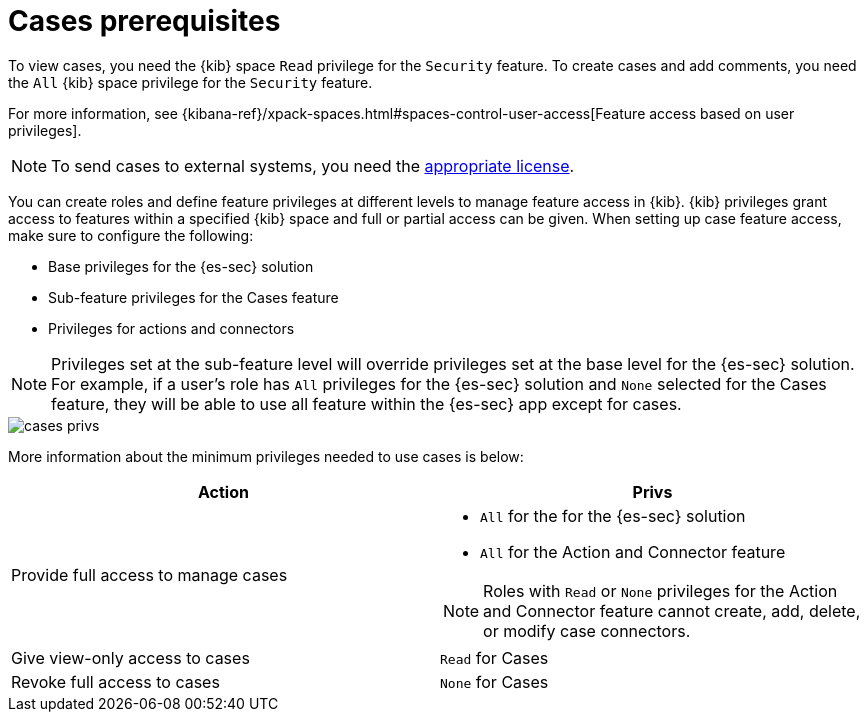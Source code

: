 [[case-permissions]]
= Cases prerequisites

To view cases, you need the {kib} space `Read` privilege for the `Security` feature. To create cases and add comments, you need the `All` {kib}
space privilege for the `Security` feature.

For more information, see
{kibana-ref}/xpack-spaces.html#spaces-control-user-access[Feature access based on user privileges].

NOTE: To send cases to external systems, you need the
https://www.elastic.co/subscriptions[appropriate license].

You can create roles and define feature privileges at different levels to manage feature access in {kib}. {kib} privileges grant access to features within a specified {kib} space and full or partial access can be given. When setting up case feature access, make sure to configure the following:

- Base privileges for the {es-sec} solution
- Sub-feature privileges for the Cases feature
- Privileges for actions and connectors

NOTE: Privileges set at the sub-feature level will override privileges set at the base level for the {es-sec} solution. For example, if a user's role has `All` privileges for the {es-sec} solution and `None` selected for the Cases feature, they will be able to use all feature within the {es-sec} app except for cases.

[role="screenshot"]
image::images/cases-privs.png[]

More information about the minimum privileges needed to use cases is below:

[discrete]
[width="100%",options="header"]
|==============================================

| Action      | Privs
| Provide full access to manage cases
a|
* `All` for the for the {es-sec} solution
* `All` for the Action and Connector feature

NOTE: Roles with `Read` or `None` privileges for the Action and Connector feature cannot create, add, delete, or modify case connectors.

| Give view-only access to cases | `Read` for Cases
| Revoke full access to cases | `None` for Cases  |

|==============================================
